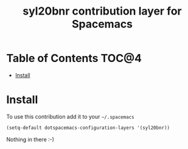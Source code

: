 #+TITLE: syl20bnr contribution layer for Spacemacs

* Table of Contents                                                   :TOC@4:
 - [[#install][Install]]

* Install

To use this contribution add it to your =~/.spacemacs=

#+BEGIN_SRC emacs-lisp
(setq-default dotspacemacs-configuration-layers '(syl20bnr))
#+END_SRC

Nothing in there :-)
